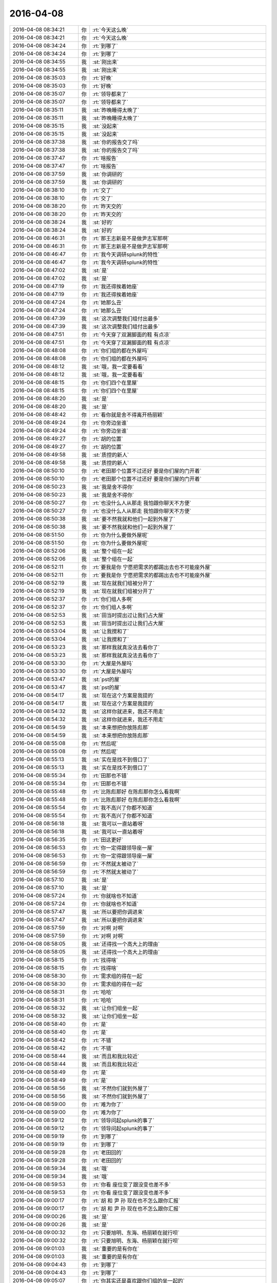 2016-04-08
-------------

.. list-table::
   :widths: 25, 1, 60

   * - 2016-04-08 08:34:21
     - 你
     - :rt:`今天这么晚`
   * - 2016-04-08 08:34:21
     - 你
     - :rt:`今天这么晚`
   * - 2016-04-08 08:34:24
     - 你
     - :rt:`到哪了`
   * - 2016-04-08 08:34:24
     - 你
     - :rt:`到哪了`
   * - 2016-04-08 08:34:55
     - 我
     - :st:`刚出来`
   * - 2016-04-08 08:34:55
     - 我
     - :st:`刚出来`
   * - 2016-04-08 08:35:03
     - 你
     - :rt:`好晚`
   * - 2016-04-08 08:35:03
     - 你
     - :rt:`好晚`
   * - 2016-04-08 08:35:07
     - 你
     - :rt:`领导都来了`
   * - 2016-04-08 08:35:07
     - 你
     - :rt:`领导都来了`
   * - 2016-04-08 08:35:11
     - 我
     - :st:`昨晚睡得太晚了`
   * - 2016-04-08 08:35:11
     - 我
     - :st:`昨晚睡得太晚了`
   * - 2016-04-08 08:35:15
     - 我
     - :st:`没起来`
   * - 2016-04-08 08:35:15
     - 我
     - :st:`没起来`
   * - 2016-04-08 08:37:38
     - 我
     - :st:`你的报告交了吗`
   * - 2016-04-08 08:37:38
     - 我
     - :st:`你的报告交了吗`
   * - 2016-04-08 08:37:47
     - 你
     - :rt:`啥报告`
   * - 2016-04-08 08:37:47
     - 你
     - :rt:`啥报告`
   * - 2016-04-08 08:37:59
     - 我
     - :st:`你调研的`
   * - 2016-04-08 08:37:59
     - 我
     - :st:`你调研的`
   * - 2016-04-08 08:38:10
     - 你
     - :rt:`交了`
   * - 2016-04-08 08:38:10
     - 你
     - :rt:`交了`
   * - 2016-04-08 08:38:20
     - 你
     - :rt:`昨天交的`
   * - 2016-04-08 08:38:20
     - 你
     - :rt:`昨天交的`
   * - 2016-04-08 08:38:24
     - 我
     - :st:`好的`
   * - 2016-04-08 08:38:24
     - 我
     - :st:`好的`
   * - 2016-04-08 08:46:31
     - 你
     - :rt:`那王志新是不是做尹志军那啊`
   * - 2016-04-08 08:46:31
     - 你
     - :rt:`那王志新是不是做尹志军那啊`
   * - 2016-04-08 08:46:47
     - 你
     - :rt:`我今天调研splunk的特性`
   * - 2016-04-08 08:46:47
     - 你
     - :rt:`我今天调研splunk的特性`
   * - 2016-04-08 08:47:02
     - 我
     - :st:`是`
   * - 2016-04-08 08:47:02
     - 我
     - :st:`是`
   * - 2016-04-08 08:47:19
     - 你
     - :rt:`我还得挨着她座`
   * - 2016-04-08 08:47:19
     - 你
     - :rt:`我还得挨着她座`
   * - 2016-04-08 08:47:24
     - 你
     - :rt:`她那么丑`
   * - 2016-04-08 08:47:24
     - 你
     - :rt:`她那么丑`
   * - 2016-04-08 08:47:39
     - 我
     - :st:`这次调整我们组付出最多`
   * - 2016-04-08 08:47:39
     - 我
     - :st:`这次调整我们组付出最多`
   * - 2016-04-08 08:47:51
     - 你
     - :rt:`今天穿了双漏脚面的鞋 有点凉`
   * - 2016-04-08 08:47:51
     - 你
     - :rt:`今天穿了双漏脚面的鞋 有点凉`
   * - 2016-04-08 08:48:08
     - 你
     - :rt:`你们组的都在外屋吗`
   * - 2016-04-08 08:48:08
     - 你
     - :rt:`你们组的都在外屋吗`
   * - 2016-04-08 08:48:12
     - 我
     - :st:`哦，我一定要看看`
   * - 2016-04-08 08:48:12
     - 我
     - :st:`哦，我一定要看看`
   * - 2016-04-08 08:48:15
     - 你
     - :rt:`你们四个在里屋`
   * - 2016-04-08 08:48:15
     - 你
     - :rt:`你们四个在里屋`
   * - 2016-04-08 08:48:20
     - 我
     - :st:`是`
   * - 2016-04-08 08:48:20
     - 我
     - :st:`是`
   * - 2016-04-08 08:48:42
     - 你
     - :rt:`看你就是舍不得离开杨丽颖`
   * - 2016-04-08 08:49:24
     - 你
     - :rt:`你旁边坐谁`
   * - 2016-04-08 08:49:24
     - 你
     - :rt:`你旁边坐谁`
   * - 2016-04-08 08:49:27
     - 你
     - :rt:`胡的位置`
   * - 2016-04-08 08:49:27
     - 你
     - :rt:`胡的位置`
   * - 2016-04-08 08:49:58
     - 我
     - :st:`质控的新人`
   * - 2016-04-08 08:49:58
     - 我
     - :st:`质控的新人`
   * - 2016-04-08 08:50:10
     - 你
     - :rt:`老田那个位置不过还好 要是你们屋的门开着`
   * - 2016-04-08 08:50:10
     - 你
     - :rt:`老田那个位置不过还好 要是你们屋的门开着`
   * - 2016-04-08 08:50:23
     - 我
     - :st:`我是舍不得你`
   * - 2016-04-08 08:50:23
     - 我
     - :st:`我是舍不得你`
   * - 2016-04-08 08:50:27
     - 你
     - :rt:`也没什么人从那走 我怕跟你聊天不方便`
   * - 2016-04-08 08:50:27
     - 你
     - :rt:`也没什么人从那走 我怕跟你聊天不方便`
   * - 2016-04-08 08:50:38
     - 我
     - :st:`要不然我就和他们一起到外屋了`
   * - 2016-04-08 08:50:38
     - 我
     - :st:`要不然我就和他们一起到外屋了`
   * - 2016-04-08 08:51:50
     - 你
     - :rt:`你为什么要做外屋呢`
   * - 2016-04-08 08:51:50
     - 你
     - :rt:`你为什么要做外屋呢`
   * - 2016-04-08 08:52:06
     - 我
     - :st:`整个组在一起`
   * - 2016-04-08 08:52:06
     - 我
     - :st:`整个组在一起`
   * - 2016-04-08 08:52:11
     - 你
     - :rt:`要我是你 宁愿把需求的都踢出去也不可能座外屋`
   * - 2016-04-08 08:52:11
     - 你
     - :rt:`要我是你 宁愿把需求的都踢出去也不可能座外屋`
   * - 2016-04-08 08:52:19
     - 我
     - :st:`现在就我们组被分开了`
   * - 2016-04-08 08:52:19
     - 我
     - :st:`现在就我们组被分开了`
   * - 2016-04-08 08:52:37
     - 你
     - :rt:`你们组人多啊`
   * - 2016-04-08 08:52:37
     - 你
     - :rt:`你们组人多啊`
   * - 2016-04-08 08:52:53
     - 我
     - :st:`田当时提出过让我们占大屋`
   * - 2016-04-08 08:52:53
     - 我
     - :st:`田当时提出过让我们占大屋`
   * - 2016-04-08 08:53:04
     - 我
     - :st:`让我搅和了`
   * - 2016-04-08 08:53:04
     - 我
     - :st:`让我搅和了`
   * - 2016-04-08 08:53:23
     - 我
     - :st:`那样我就真没法去看你了`
   * - 2016-04-08 08:53:23
     - 我
     - :st:`那样我就真没法去看你了`
   * - 2016-04-08 08:53:30
     - 你
     - :rt:`大屋是外屋吗`
   * - 2016-04-08 08:53:30
     - 你
     - :rt:`大屋是外屋吗`
   * - 2016-04-08 08:53:47
     - 我
     - :st:`pst的屋`
   * - 2016-04-08 08:53:47
     - 我
     - :st:`pst的屋`
   * - 2016-04-08 08:54:17
     - 我
     - :st:`现在这个方案是我提的`
   * - 2016-04-08 08:54:17
     - 我
     - :st:`现在这个方案是我提的`
   * - 2016-04-08 08:54:32
     - 我
     - :st:`这样你就进来，我还不用走`
   * - 2016-04-08 08:54:32
     - 我
     - :st:`这样你就进来，我还不用走`
   * - 2016-04-08 08:54:59
     - 我
     - :st:`本来想把你放陈彪那`
   * - 2016-04-08 08:54:59
     - 我
     - :st:`本来想把你放陈彪那`
   * - 2016-04-08 08:55:08
     - 你
     - :rt:`然后呢`
   * - 2016-04-08 08:55:08
     - 你
     - :rt:`然后呢`
   * - 2016-04-08 08:55:13
     - 我
     - :st:`实在是找不到借口了`
   * - 2016-04-08 08:55:13
     - 我
     - :st:`实在是找不到借口了`
   * - 2016-04-08 08:55:34
     - 你
     - :rt:`田那也不错`
   * - 2016-04-08 08:55:34
     - 你
     - :rt:`田那也不错`
   * - 2016-04-08 08:55:48
     - 你
     - :rt:`比陈彪那好 在陈彪那你怎么看我啊`
   * - 2016-04-08 08:55:48
     - 你
     - :rt:`比陈彪那好 在陈彪那你怎么看我啊`
   * - 2016-04-08 08:55:54
     - 你
     - :rt:`我不高兴了你都不知道`
   * - 2016-04-08 08:55:54
     - 你
     - :rt:`我不高兴了你都不知道`
   * - 2016-04-08 08:56:18
     - 我
     - :st:`我可以一直站着呀`
   * - 2016-04-08 08:56:18
     - 我
     - :st:`我可以一直站着呀`
   * - 2016-04-08 08:56:35
     - 你
     - :rt:`田这更好`
   * - 2016-04-08 08:56:53
     - 你
     - :rt:`你一定得跟领导座一屋`
   * - 2016-04-08 08:56:53
     - 你
     - :rt:`你一定得跟领导座一屋`
   * - 2016-04-08 08:56:59
     - 你
     - :rt:`不然就太被动了`
   * - 2016-04-08 08:56:59
     - 你
     - :rt:`不然就太被动了`
   * - 2016-04-08 08:57:10
     - 我
     - :st:`是`
   * - 2016-04-08 08:57:10
     - 我
     - :st:`是`
   * - 2016-04-08 08:57:24
     - 你
     - :rt:`你就啥也不知道`
   * - 2016-04-08 08:57:24
     - 你
     - :rt:`你就啥也不知道`
   * - 2016-04-08 08:57:47
     - 我
     - :st:`所以要把你调进来`
   * - 2016-04-08 08:57:47
     - 我
     - :st:`所以要把你调进来`
   * - 2016-04-08 08:57:59
     - 你
     - :rt:`对啊 对啊`
   * - 2016-04-08 08:57:59
     - 你
     - :rt:`对啊 对啊`
   * - 2016-04-08 08:58:05
     - 我
     - :st:`还得找一个高大上的理由`
   * - 2016-04-08 08:58:05
     - 我
     - :st:`还得找一个高大上的理由`
   * - 2016-04-08 08:58:15
     - 你
     - :rt:`找得啥`
   * - 2016-04-08 08:58:15
     - 你
     - :rt:`找得啥`
   * - 2016-04-08 08:58:30
     - 你
     - :rt:`需求组的得在一起`
   * - 2016-04-08 08:58:30
     - 你
     - :rt:`需求组的得在一起`
   * - 2016-04-08 08:58:31
     - 你
     - :rt:`哈哈`
   * - 2016-04-08 08:58:31
     - 你
     - :rt:`哈哈`
   * - 2016-04-08 08:58:32
     - 我
     - :st:`让你们组坐一起`
   * - 2016-04-08 08:58:32
     - 我
     - :st:`让你们组坐一起`
   * - 2016-04-08 08:58:40
     - 你
     - :rt:`是`
   * - 2016-04-08 08:58:40
     - 你
     - :rt:`是`
   * - 2016-04-08 08:58:42
     - 你
     - :rt:`不错`
   * - 2016-04-08 08:58:42
     - 你
     - :rt:`不错`
   * - 2016-04-08 08:58:44
     - 我
     - :st:`而且和我比较近`
   * - 2016-04-08 08:58:44
     - 我
     - :st:`而且和我比较近`
   * - 2016-04-08 08:58:49
     - 你
     - :rt:`是`
   * - 2016-04-08 08:58:49
     - 你
     - :rt:`是`
   * - 2016-04-08 08:58:56
     - 我
     - :st:`不然你们就到外屋了`
   * - 2016-04-08 08:58:56
     - 我
     - :st:`不然你们就到外屋了`
   * - 2016-04-08 08:59:00
     - 你
     - :rt:`难为你了`
   * - 2016-04-08 08:59:00
     - 你
     - :rt:`难为你了`
   * - 2016-04-08 08:59:12
     - 你
     - :rt:`领导问起splunk的事了`
   * - 2016-04-08 08:59:12
     - 你
     - :rt:`领导问起splunk的事了`
   * - 2016-04-08 08:59:19
     - 你
     - :rt:`到哪了`
   * - 2016-04-08 08:59:19
     - 你
     - :rt:`到哪了`
   * - 2016-04-08 08:59:28
     - 你
     - :rt:`老田回的`
   * - 2016-04-08 08:59:28
     - 你
     - :rt:`老田回的`
   * - 2016-04-08 08:59:34
     - 我
     - :st:`哦`
   * - 2016-04-08 08:59:34
     - 我
     - :st:`哦`
   * - 2016-04-08 08:59:53
     - 你
     - :rt:`你看 座位变了跟没变也差不多`
   * - 2016-04-08 08:59:53
     - 你
     - :rt:`你看 座位变了跟没变也差不多`
   * - 2016-04-08 09:00:17
     - 你
     - :rt:`胡 和 尹 孙 现在也不怎么跟你汇报`
   * - 2016-04-08 09:00:17
     - 你
     - :rt:`胡 和 尹 孙 现在也不怎么跟你汇报`
   * - 2016-04-08 09:00:26
     - 我
     - :st:`是`
   * - 2016-04-08 09:00:26
     - 我
     - :st:`是`
   * - 2016-04-08 09:00:32
     - 你
     - :rt:`只要旭明、东海、杨丽颖在就行呗`
   * - 2016-04-08 09:00:32
     - 你
     - :rt:`只要旭明、东海、杨丽颖在就行呗`
   * - 2016-04-08 09:01:03
     - 我
     - :st:`重要的是有你在`
   * - 2016-04-08 09:01:03
     - 我
     - :st:`重要的是有你在`
   * - 2016-04-08 09:04:43
     - 你
     - :rt:`到哪了`
   * - 2016-04-08 09:04:43
     - 你
     - :rt:`到哪了`
   * - 2016-04-08 09:05:07
     - 你
     - :rt:`你其实还是喜欢跟你们组的坐一起的`
   * - 2016-04-08 09:05:07
     - 你
     - :rt:`你其实还是喜欢跟你们组的坐一起的`
   * - 2016-04-08 09:05:26
     - 你
     - :rt:`没办法，现实就这样，就是有取舍`
   * - 2016-04-08 09:05:26
     - 你
     - :rt:`没办法，现实就这样，就是有取舍`
   * - 2016-04-08 09:05:56
     - 我
     - :st:`快了，下车了`
   * - 2016-04-08 09:05:56
     - 我
     - :st:`快了，下车了`
   * - 2016-04-08 09:06:09
     - 你
     - :rt:`以后就得往外屋多跑跑了`
   * - 2016-04-08 09:06:09
     - 你
     - :rt:`以后就得往外屋多跑跑了`
   * - 2016-04-08 09:06:21
     - 我
     - :st:`哈哈`
   * - 2016-04-08 09:06:21
     - 我
     - :st:`哈哈`
   * - 2016-04-08 09:06:54
     - 你
     - :rt:`那天我们打羽毛球去，东江在车上说这几天来的有点晚，我就顺着说了两句`
   * - 2016-04-08 09:06:54
     - 你
     - :rt:`那天我们打羽毛球去，东江在车上说这几天来的有点晚，我就顺着说了两句`
   * - 2016-04-08 09:07:24
     - 你
     - :rt:`说外屋的来的都太晚，每次我来的时候领导都到了，这屋的人还都没来`
   * - 2016-04-08 09:07:24
     - 你
     - :rt:`说外屋的来的都太晚，每次我来的时候领导都到了，这屋的人还都没来`
   * - 2016-04-08 09:08:00
     - 你
     - :rt:`我就说你以后早点来吧，不然显得不好`
   * - 2016-04-08 09:08:00
     - 你
     - :rt:`我就说你以后早点来吧，不然显得不好`
   * - 2016-04-08 09:08:05
     - 你
     - :rt:`他说是`
   * - 2016-04-08 09:08:05
     - 你
     - :rt:`他说是`
   * - 2016-04-08 09:09:40
     - 我
     - :st:`楼下了`
   * - 2016-04-08 09:09:40
     - 我
     - :st:`楼下了`
   * - 2016-04-08 09:14:31
     - 你
     - :rt:`赶紧准备开会吧`
   * - 2016-04-08 09:14:31
     - 你
     - :rt:`赶紧准备开会吧`
   * - 2016-04-08 09:14:45
     - 我
     - :st:`是`
   * - 2016-04-08 09:14:45
     - 我
     - :st:`是`
   * - 2016-04-08 09:15:05
     - 我
     - :st:`你这周加班吗`
   * - 2016-04-08 09:15:05
     - 我
     - :st:`你这周加班吗`
   * - 2016-04-08 09:15:15
     - 你
     - :rt:`应该不加`
   * - 2016-04-08 09:15:15
     - 你
     - :rt:`应该不加`
   * - 2016-04-08 09:15:27
     - 你
     - :rt:`已经答应我老公了`
   * - 2016-04-08 09:15:27
     - 你
     - :rt:`已经答应我老公了`
   * - 2016-04-08 09:15:29
     - 我
     - :st:`好`
   * - 2016-04-08 09:15:29
     - 我
     - :st:`好`
   * - 2016-04-08 09:15:32
     - 你
     - :rt:`加的话就是周六`
   * - 2016-04-08 09:15:32
     - 你
     - :rt:`加的话就是周六`
   * - 2016-04-08 09:15:36
     - 你
     - :rt:`你先准备吧`
   * - 2016-04-08 09:15:36
     - 你
     - :rt:`你先准备吧`
   * - 2016-04-08 09:15:59
     - 我
     - :st:`好`
   * - 2016-04-08 09:15:59
     - 我
     - :st:`好`
   * - 2016-04-08 09:38:29
     - 我
     - :st:`领导又开始数人了`
   * - 2016-04-08 09:38:29
     - 我
     - :st:`领导又开始数人了`
   * - 2016-04-08 09:38:46
     - 你
     - :rt:`我就觉得他今天会`
   * - 2016-04-08 09:38:46
     - 你
     - :rt:`我就觉得他今天会`
   * - 2016-04-08 09:38:52
     - 你
     - :rt:`他早上8：30就到了`
   * - 2016-04-08 09:38:52
     - 你
     - :rt:`他早上8：30就到了`
   * - 2016-04-08 10:12:02
     - 我
     - :st:`签合同去了`
   * - 2016-04-08 10:12:02
     - 我
     - :st:`签合同去了`
   * - 2016-04-08 10:12:11
     - 我
     - :st:`五年啦`
   * - 2016-04-08 10:12:11
     - 我
     - :st:`五年啦`
   * - 2016-04-08 10:12:13
     - 你
     - :rt:`啥合同`
   * - 2016-04-08 10:12:13
     - 你
     - :rt:`啥合同`
   * - 2016-04-08 10:12:14
     - 你
     - :rt:`哦`
   * - 2016-04-08 10:12:14
     - 你
     - :rt:`哦`
   * - 2016-04-08 10:12:20
     - 你
     - :rt:`好久`
   * - 2016-04-08 10:12:20
     - 你
     - :rt:`好久`
   * - 2016-04-08 10:12:29
     - 你
     - :rt:`有纪念品吗`
   * - 2016-04-08 10:12:29
     - 你
     - :rt:`有纪念品吗`
   * - 2016-04-08 10:12:35
     - 你
     - :rt:`十年是大金条啊`
   * - 2016-04-08 10:12:35
     - 你
     - :rt:`十年是大金条啊`
   * - 2016-04-08 10:12:49
     - 我
     - :st:`还行吧，第一份工作我是九年`
   * - 2016-04-08 10:12:49
     - 我
     - :st:`还行吧，第一份工作我是九年`
   * - 2016-04-08 10:12:50
     - 你
     - :rt:`你签10年的时候我就签5年了`
   * - 2016-04-08 10:12:50
     - 你
     - :rt:`你签10年的时候我就签5年了`
   * - 2016-04-08 10:13:03
     - 我
     - :st:`第二份五年`
   * - 2016-04-08 10:13:03
     - 我
     - :st:`第二份五年`
   * - 2016-04-08 10:13:17
     - 我
     - :st:`这是第三份`
   * - 2016-04-08 10:13:17
     - 我
     - :st:`这是第三份`
   * - 2016-04-08 10:13:21
     - 你
     - :rt:`哦`
   * - 2016-04-08 10:13:21
     - 你
     - :rt:`哦`
   * - 2016-04-08 10:13:24
     - 你
     - :rt:`好`
   * - 2016-04-08 10:13:24
     - 你
     - :rt:`好`
   * - 2016-04-08 10:13:51
     - 我
     - :st:`有点感慨`
   * - 2016-04-08 10:13:51
     - 我
     - :st:`有点感慨`
   * - 2016-04-08 10:14:13
     - 你
     - :rt:`how time flies`
   * - 2016-04-08 10:14:13
     - 你
     - :rt:`how time flies`
   * - 2016-04-08 10:33:41
     - 我
     - :st:`等我，有点忙`
   * - 2016-04-08 10:33:41
     - 我
     - :st:`等我，有点忙`
   * - 2016-04-08 10:55:29
     - 你
     - :rt:`刚才看到一句话`
   * - 2016-04-08 10:55:29
     - 你
     - :rt:`刚才看到一句话`
   * - 2016-04-08 10:55:41
     - 你
     - :rt:`好老板都是情商高，但内心真正简单透明的人`
   * - 2016-04-08 10:55:41
     - 你
     - :rt:`好老板都是情商高，但内心真正简单透明的人`
   * - 2016-04-08 10:55:42
     - 我
     - :st:`？`
   * - 2016-04-08 10:55:42
     - 我
     - :st:`？`
   * - 2016-04-08 10:55:52
     - 你
     - :rt:`我是不是适合当老板啦`
   * - 2016-04-08 10:55:52
     - 你
     - :rt:`我是不是适合当老板啦`
   * - 2016-04-08 10:55:53
     - 我
     - :st:`哈哈`
   * - 2016-04-08 10:55:53
     - 我
     - :st:`哈哈`
   * - 2016-04-08 10:55:54
     - 你
     - :rt:`哈哈`
   * - 2016-04-08 10:55:54
     - 你
     - :rt:`哈哈`
   * - 2016-04-08 10:55:57
     - 我
     - :st:`对呀`
   * - 2016-04-08 10:55:57
     - 我
     - :st:`对呀`
   * - 2016-04-08 10:56:10
     - 你
     - :rt:`骗人`
   * - 2016-04-08 10:56:10
     - 你
     - :rt:`骗人`
   * - 2016-04-08 10:56:18
     - 我
     - :st:`当老板娘也不错啦[偷笑]`
   * - 2016-04-08 10:56:18
     - 我
     - :st:`当老板娘也不错啦[偷笑]`
   * - 2016-04-08 10:56:27
     - 你
     - :rt:`我看行`
   * - 2016-04-08 10:56:27
     - 你
     - :rt:`我看行`
   * - 2016-04-08 11:02:22
     - 你
     - :rt:`把小白电话给我下吧`
   * - 2016-04-08 11:02:22
     - 你
     - :rt:`把小白电话给我下吧`
   * - 2016-04-08 11:03:41
     - 我
     - :st:`我找一下`
   * - 2016-04-08 11:03:41
     - 我
     - :st:`我找一下`
   * - 2016-04-08 11:04:34
     - 我
     - :st:`18502629422`
   * - 2016-04-08 11:04:34
     - 我
     - :st:`18502629422`
   * - 2016-04-08 11:05:35
     - 你
     - :rt:`多谢`
   * - 2016-04-08 11:05:35
     - 你
     - :rt:`多谢`
   * - 2016-04-08 11:32:18
     - 你
     - :rt:`今天你们组的都很闲`
   * - 2016-04-08 11:32:18
     - 你
     - :rt:`今天你们组的都很闲`
   * - 2016-04-08 11:32:30
     - 你
     - :rt:`是因为刚刚送测了么`
   * - 2016-04-08 11:32:30
     - 你
     - :rt:`是因为刚刚送测了么`
   * - 2016-04-08 11:35:36
     - 我
     - :st:`是`
   * - 2016-04-08 11:35:36
     - 我
     - :st:`是`
   * - 2016-04-08 11:35:46
     - 我
     - :st:`今天我要忙死`
   * - 2016-04-08 11:35:46
     - 我
     - :st:`今天我要忙死`
   * - 2016-04-08 11:35:54
     - 我
     - :st:`好几个事情`
   * - 2016-04-08 11:35:54
     - 我
     - :st:`好几个事情`
   * - 2016-04-08 11:36:08
     - 我
     - .. image:: /images/58787.jpg
          :width: 100px
   * - 2016-04-08 11:36:44
     - 我
     - :st:`还有PBC没弄`
   * - 2016-04-08 11:36:44
     - 我
     - :st:`还有PBC没弄`
   * - 2016-04-08 11:36:45
     - 你
     - :rt:`开始了`
   * - 2016-04-08 11:36:45
     - 你
     - :rt:`开始了`
   * - 2016-04-08 12:07:09
     - 我
     - :st:`烦死了`
   * - 2016-04-08 12:07:09
     - 我
     - :st:`烦死了`
   * - 2016-04-08 12:07:40
     - 我
     - :st:`让旭明回一个给武总的邮件`
   * - 2016-04-08 12:07:40
     - 我
     - :st:`让旭明回一个给武总的邮件`
   * - 2016-04-08 12:08:04
     - 我
     - :st:`结果又惹祸了`
   * - 2016-04-08 12:08:04
     - 我
     - :st:`结果又惹祸了`
   * - 2016-04-08 12:09:43
     - 你
     - [链接] `猫照镜子时发现被剃了毛之后，就一直这样了... <http://mp.weixin.qq.com/s?__biz=MjM5MDAzNDcwMA==&mid=404436057&idx=1&sn=fb89c02e9c5e70c92a67e069924baa6a&scene=1&srcid=0408wyOwvlUx7EtV1S9CZiAL#rd>`_
   * - 2016-04-08 12:10:14
     - 我
     - :st:`哈哈`
   * - 2016-04-08 12:10:14
     - 我
     - :st:`哈哈`
   * - 2016-04-08 12:10:25
     - 你
     - :rt:`开心了吧`
   * - 2016-04-08 12:10:25
     - 你
     - :rt:`开心了吧`
   * - 2016-04-08 12:10:41
     - 我
     - :st:`是`
   * - 2016-04-08 12:10:41
     - 我
     - :st:`是`
   * - 2016-04-08 12:11:23
     - 我
     - :st:`你怎么这么多猫`
   * - 2016-04-08 12:11:23
     - 我
     - :st:`你怎么这么多猫`
   * - 2016-04-08 12:12:28
     - 你
     - :rt:`因为有人喜欢啊`
   * - 2016-04-08 12:12:28
     - 你
     - :rt:`因为有人喜欢啊`
   * - 2016-04-08 12:12:44
     - 我
     - :st:`哈哈`
   * - 2016-04-08 12:12:44
     - 我
     - :st:`哈哈`
   * - 2016-04-08 12:18:04
     - 你
     - :rt:`跟领导吃饭去了吗`
   * - 2016-04-08 12:18:04
     - 你
     - :rt:`跟领导吃饭去了吗`
   * - 2016-04-08 12:18:28
     - 我
     - :st:`没有`
   * - 2016-04-08 12:18:28
     - 我
     - :st:`没有`
   * - 2016-04-08 12:18:42
     - 你
     - :rt:`恩`
   * - 2016-04-08 12:18:42
     - 你
     - :rt:`恩`
   * - 2016-04-08 12:19:16
     - 我
     - :st:`你吃完了？`
   * - 2016-04-08 12:19:16
     - 我
     - :st:`你吃完了？`
   * - 2016-04-08 12:23:24
     - 我
     - :st:`你单人那张照片不好，显胖`
   * - 2016-04-08 12:23:24
     - 我
     - :st:`你单人那张照片不好，显胖`
   * - 2016-04-08 12:32:43
     - 你
     - :rt:`没事，胖就胖吧，也不能总太美啊`
   * - 2016-04-08 12:32:43
     - 你
     - :rt:`没事，胖就胖吧，也不能总太美啊`
   * - 2016-04-08 12:32:54
     - 你
     - :rt:`是吧，哈哈`
   * - 2016-04-08 12:32:54
     - 你
     - :rt:`是吧，哈哈`
   * - 2016-04-08 12:33:04
     - 你
     - :rt:`丑点就丑点喽`
   * - 2016-04-08 12:33:04
     - 你
     - :rt:`丑点就丑点喽`
   * - 2016-04-08 12:33:08
     - 我
     - :st:`[呲牙]`
   * - 2016-04-08 12:33:08
     - 我
     - :st:`[呲牙]`
   * - 2016-04-08 12:33:20
     - 我
     - :st:`不丑`
   * - 2016-04-08 12:33:20
     - 我
     - :st:`不丑`
   * - 2016-04-08 12:34:14
     - 我
     - :st:`你睡觉吧`
   * - 2016-04-08 12:34:14
     - 我
     - :st:`你睡觉吧`
   * - 2016-04-08 12:36:26
     - 你
     - :rt:`一点不想睡`
   * - 2016-04-08 12:36:26
     - 你
     - :rt:`一点不想睡`
   * - 2016-04-08 12:36:31
     - 你
     - :rt:`有人说我胖了`
   * - 2016-04-08 12:36:31
     - 你
     - :rt:`有人说我胖了`
   * - 2016-04-08 12:36:39
     - 我
     - :st:`谁`
   * - 2016-04-08 12:36:39
     - 我
     - :st:`谁`
   * - 2016-04-08 12:36:40
     - 你
     - :rt:`不过我也攻击他了`
   * - 2016-04-08 12:36:40
     - 你
     - :rt:`不过我也攻击他了`
   * - 2016-04-08 12:36:49
     - 我
     - :st:`我去扁他`
   * - 2016-04-08 12:36:49
     - 我
     - :st:`我去扁他`
   * - 2016-04-08 12:36:54
     - 你
     - :rt:`好朋友，朋友圈留的言`
   * - 2016-04-08 12:36:54
     - 你
     - :rt:`好朋友，朋友圈留的言`
   * - 2016-04-08 12:36:57
     - 你
     - :rt:`你不认识`
   * - 2016-04-08 12:36:57
     - 你
     - :rt:`你不认识`
   * - 2016-04-08 12:37:04
     - 我
     - :st:`哦，好吧`
   * - 2016-04-08 14:12:29
     - 我
     - :st:`去讲PPT`
   * - 2016-04-08 14:12:29
     - 我
     - :st:`去讲PPT`
   * - 2016-04-08 14:13:17
     - 你
     - :rt:`改你了吗`
   * - 2016-04-08 14:13:17
     - 你
     - :rt:`改你了吗`
   * - 2016-04-08 14:13:25
     - 你
     - :rt:`我也想听`
   * - 2016-04-08 14:13:25
     - 你
     - :rt:`我也想听`
   * - 2016-04-08 14:13:55
     - 我
     - :st:`今天不行`
   * - 2016-04-08 14:13:55
     - 我
     - :st:`今天不行`
   * - 2016-04-08 14:14:06
     - 你
     - :rt:`我知道`
   * - 2016-04-08 14:14:06
     - 你
     - :rt:`我知道`
   * - 2016-04-08 14:14:12
     - 我
     - :st:`今天是试讲，张总在`
   * - 2016-04-08 14:14:12
     - 我
     - :st:`今天是试讲，张总在`
   * - 2016-04-08 14:14:28
     - 你
     - :rt:`哦 好吧`
   * - 2016-04-08 14:14:28
     - 你
     - :rt:`哦 好吧`
   * - 2016-04-08 14:14:32
     - 你
     - :rt:`我不去`
   * - 2016-04-08 14:14:32
     - 你
     - :rt:`我不去`
   * - 2016-04-08 14:14:35
     - 你
     - :rt:`多长时间`
   * - 2016-04-08 14:14:35
     - 你
     - :rt:`多长时间`
   * - 2016-04-08 14:14:52
     - 我
     - :st:`2个小时吧`
   * - 2016-04-08 14:14:52
     - 我
     - :st:`2个小时吧`
   * - 2016-04-08 14:15:06
     - 我
     - :st:`5个人，我是最后一个`
   * - 2016-04-08 14:15:06
     - 我
     - :st:`5个人，我是最后一个`
   * - 2016-04-08 14:15:18
     - 你
     - :rt:`我晕`
   * - 2016-04-08 14:15:18
     - 你
     - :rt:`我晕`
   * - 2016-04-08 14:15:53
     - 我
     - :st:`烦吧`
   * - 2016-04-08 14:15:53
     - 我
     - :st:`烦吧`
   * - 2016-04-08 14:16:10
     - 你
     - :rt:`还好 你听别人讲是吗`
   * - 2016-04-08 14:16:10
     - 你
     - :rt:`还好 你听别人讲是吗`
   * - 2016-04-08 14:16:14
     - 我
     - :st:`是`
   * - 2016-04-08 14:16:14
     - 我
     - :st:`是`
   * - 2016-04-08 14:16:22
     - 你
     - :rt:`听呗`
   * - 2016-04-08 14:16:22
     - 你
     - :rt:`听呗`
   * - 2016-04-08 14:16:30
     - 你
     - :rt:`我看这个splunk看的好累`
   * - 2016-04-08 14:16:30
     - 你
     - :rt:`我看这个splunk看的好累`
   * - 2016-04-08 14:16:37
     - 你
     - :rt:`没什么进展`
   * - 2016-04-08 14:16:37
     - 你
     - :rt:`没什么进展`
   * - 2016-04-08 14:16:38
     - 我
     - :st:`现在是黄军雷讲金字塔`
   * - 2016-04-08 14:16:38
     - 我
     - :st:`现在是黄军雷讲金字塔`
   * - 2016-04-08 14:16:41
     - 你
     - :rt:`嗯嗯`
   * - 2016-04-08 14:16:41
     - 你
     - :rt:`嗯嗯`
   * - 2016-04-08 14:16:48
     - 我
     - :st:`遇到什么问题`
   * - 2016-04-08 14:16:48
     - 我
     - :st:`遇到什么问题`
   * - 2016-04-08 14:16:54
     - 你
     - :rt:`你不参加别人的不行吗`
   * - 2016-04-08 14:16:54
     - 你
     - :rt:`你不参加别人的不行吗`
   * - 2016-04-08 14:17:12
     - 你
     - :rt:`这个文档写的不是很明确 而且都是英文的`
   * - 2016-04-08 14:17:12
     - 你
     - :rt:`这个文档写的不是很明确 而且都是英文的`
   * - 2016-04-08 14:17:26
     - 我
     - :st:`是`
   * - 2016-04-08 14:17:26
     - 我
     - :st:`是`
   * - 2016-04-08 14:17:49
     - 你
     - :rt:`没什么模块啥的 感觉就是这一句那一句`
   * - 2016-04-08 14:17:49
     - 你
     - :rt:`没什么模块啥的 感觉就是这一句那一句`
   * - 2016-04-08 14:18:20
     - 我
     - :st:`因为他是商业产品`
   * - 2016-04-08 14:18:20
     - 我
     - :st:`因为他是商业产品`
   * - 2016-04-08 14:18:51
     - 我
     - :st:`讲的尽可能笼统`
   * - 2016-04-08 14:18:51
     - 我
     - :st:`讲的尽可能笼统`
   * - 2016-04-08 14:19:07
     - 你
     - :rt:`可能吧`
   * - 2016-04-08 14:19:07
     - 你
     - :rt:`可能吧`
   * - 2016-04-08 14:19:25
     - 你
     - :rt:`而且他这个版本变化很大`
   * - 2016-04-08 14:19:25
     - 你
     - :rt:`而且他这个版本变化很大`
   * - 2016-04-08 14:19:37
     - 我
     - :st:`是`
   * - 2016-04-08 14:19:37
     - 我
     - :st:`是`
   * - 2016-04-08 14:19:41
     - 你
     - :rt:`文档都不是新的 操作都找不到`
   * - 2016-04-08 14:19:41
     - 你
     - :rt:`文档都不是新的 操作都找不到`
   * - 2016-04-08 14:19:58
     - 我
     - :st:`我给你转个邮件吧`
   * - 2016-04-08 14:19:58
     - 我
     - :st:`我给你转个邮件吧`
   * - 2016-04-08 14:20:07
     - 你
     - :rt:`算了 好看的话 王洪越也不会让我看`
   * - 2016-04-08 14:20:07
     - 你
     - :rt:`算了 好看的话 王洪越也不会让我看`
   * - 2016-04-08 14:20:10
     - 你
     - :rt:`慢慢看吧`
   * - 2016-04-08 14:20:10
     - 你
     - :rt:`慢慢看吧`
   * - 2016-04-08 14:20:17
     - 你
     - :rt:`你转给我了`
   * - 2016-04-08 14:20:17
     - 你
     - :rt:`你转给我了`
   * - 2016-04-08 14:20:27
     - 你
     - :rt:`splunk和ELK的`
   * - 2016-04-08 14:20:27
     - 你
     - :rt:`splunk和ELK的`
   * - 2016-04-08 14:20:29
     - 你
     - :rt:`是吗`
   * - 2016-04-08 14:20:29
     - 你
     - :rt:`是吗`
   * - 2016-04-08 14:20:46
     - 你
     - :rt:`什么时候搬工位啊`
   * - 2016-04-08 14:20:46
     - 你
     - :rt:`什么时候搬工位啊`
   * - 2016-04-08 14:20:55
     - 你
     - :rt:`赶着周末搬了得了`
   * - 2016-04-08 14:20:55
     - 你
     - :rt:`赶着周末搬了得了`
   * - 2016-04-08 14:21:40
     - 我
     - :st:`今天就搬`
   * - 2016-04-08 14:21:40
     - 我
     - :st:`今天就搬`
   * - 2016-04-08 14:21:49
     - 你
     - :rt:`哦`
   * - 2016-04-08 14:21:49
     - 你
     - :rt:`哦`
   * - 2016-04-08 14:21:54
     - 我
     - :st:`应该今天搬完`
   * - 2016-04-08 14:21:54
     - 我
     - :st:`应该今天搬完`
   * - 2016-04-08 14:22:09
     - 你
     - :rt:`我们今天打球 定的5:00的场地`
   * - 2016-04-08 14:22:09
     - 你
     - :rt:`我们今天打球 定的5:00的场地`
   * - 2016-04-08 14:22:14
     - 你
     - :rt:`晚的没有了`
   * - 2016-04-08 14:22:14
     - 你
     - :rt:`晚的没有了`
   * - 2016-04-08 14:22:37
     - 我
     - :st:`哦`
   * - 2016-04-08 14:22:37
     - 我
     - :st:`哦`
   * - 2016-04-08 14:22:52
     - 我
     - :st:`要看测试组搬的情况`
   * - 2016-04-08 14:22:52
     - 我
     - :st:`要看测试组搬的情况`
   * - 2016-04-08 14:23:00
     - 你
     - :rt:`恩 等着吧`
   * - 2016-04-08 14:23:00
     - 你
     - :rt:`恩 等着吧`
   * - 2016-04-08 14:23:47
     - 我
     - :st:`你看看邮件`
   * - 2016-04-08 14:23:47
     - 我
     - :st:`你看看邮件`
   * - 2016-04-08 14:24:01
     - 你
     - :rt:`好`
   * - 2016-04-08 14:24:01
     - 你
     - :rt:`好`
   * - 2016-04-08 14:24:04
     - 你
     - :rt:`还没收到`
   * - 2016-04-08 14:24:04
     - 你
     - :rt:`还没收到`
   * - 2016-04-08 14:24:46
     - 我
     - :st:`是领导给赵总的邮件`
   * - 2016-04-08 14:24:46
     - 我
     - :st:`是领导给赵总的邮件`
   * - 2016-04-08 14:26:16
     - 你
     - :rt:`不错`
   * - 2016-04-08 14:26:16
     - 你
     - :rt:`不错`
   * - 2016-04-08 14:26:29
     - 你
     - :rt:`这样的话可能用ELK啦`
   * - 2016-04-08 14:26:29
     - 你
     - :rt:`这样的话可能用ELK啦`
   * - 2016-04-08 14:26:59
     - 我
     - :st:`是，你可以都看看，对比一下`
   * - 2016-04-08 14:26:59
     - 我
     - :st:`是，你可以都看看，对比一下`
   * - 2016-04-08 14:27:07
     - 你
     - :rt:`恩`
   * - 2016-04-08 14:27:07
     - 你
     - :rt:`恩`
   * - 2016-04-08 14:27:33
     - 你
     - :rt:`其实现在也不是很了解splunk`
   * - 2016-04-08 14:27:33
     - 你
     - :rt:`其实现在也不是很了解splunk`
   * - 2016-04-08 14:27:45
     - 你
     - :rt:`还不是特别会用`
   * - 2016-04-08 14:27:45
     - 你
     - :rt:`还不是特别会用`
   * - 2016-04-08 14:28:02
     - 我
     - :st:`慢慢学吧`
   * - 2016-04-08 14:28:02
     - 我
     - :st:`慢慢学吧`
   * - 2016-04-08 14:28:23
     - 你
     - :rt:`网上说splunk死贵死贵的`
   * - 2016-04-08 14:28:23
     - 你
     - :rt:`网上说splunk死贵死贵的`
   * - 2016-04-08 14:28:37
     - 我
     - :st:`对`
   * - 2016-04-08 14:28:37
     - 我
     - :st:`对`
   * - 2016-04-08 14:28:52
     - 你
     - :rt:`具体应对咱们的使用场景比ELK是不是好使 还不知道`
   * - 2016-04-08 14:28:52
     - 你
     - :rt:`具体应对咱们的使用场景比ELK是不是好使 还不知道`
   * - 2016-04-08 14:28:55
     - 我
     - :st:`所以ELK才有价值`
   * - 2016-04-08 14:28:55
     - 我
     - :st:`所以ELK才有价值`
   * - 2016-04-08 14:29:02
     - 你
     - :rt:`对 我觉得也是`
   * - 2016-04-08 14:29:02
     - 你
     - :rt:`对 我觉得也是`
   * - 2016-04-08 14:30:03
     - 你
     - :rt:`咱们本来就是查错的 没有必要生报表啥的吧 出点统计信息 稍微显示的直观点估计就够使了`
   * - 2016-04-08 14:30:03
     - 你
     - :rt:`咱们本来就是查错的 没有必要生报表啥的吧 出点统计信息 稍微显示的直观点估计就够使了`
   * - 2016-04-08 14:30:05
     - 你
     - :rt:`你说呢`
   * - 2016-04-08 14:30:05
     - 你
     - :rt:`你说呢`
   * - 2016-04-08 14:30:20
     - 我
     - :st:`不是`
   * - 2016-04-08 14:30:20
     - 我
     - :st:`不是`
   * - 2016-04-08 14:30:37
     - 我
     - :st:`这个其实是想让技术支持用`
   * - 2016-04-08 14:30:37
     - 我
     - :st:`这个其实是想让技术支持用`
   * - 2016-04-08 14:30:50
     - 我
     - :st:`他们肯定会需要这些功能`
   * - 2016-04-08 14:30:50
     - 我
     - :st:`他们肯定会需要这些功能`
   * - 2016-04-08 14:31:32
     - 我
     - :st:`从定位上来说我认为splunk更适合`
   * - 2016-04-08 14:31:32
     - 我
     - :st:`从定位上来说我认为splunk更适合`
   * - 2016-04-08 14:31:45
     - 你
     - :rt:`我理解的是 splunk就是检索工作 能把各种各样的海量的日志信息检索出想要的`
   * - 2016-04-08 14:31:45
     - 你
     - :rt:`我理解的是 splunk就是检索工作 能把各种各样的海量的日志信息检索出想要的`
   * - 2016-04-08 14:31:57
     - 你
     - :rt:`检索工具`
   * - 2016-04-08 14:31:57
     - 你
     - :rt:`检索工具`
   * - 2016-04-08 14:32:26
     - 我
     - :st:`是`
   * - 2016-04-08 14:32:26
     - 我
     - :st:`是`
   * - 2016-04-08 14:32:29
     - 你
     - :rt:`日志信息量很大 但是需要的都散落在里边了`
   * - 2016-04-08 14:32:29
     - 你
     - :rt:`日志信息量很大 但是需要的都散落在里边了`
   * - 2016-04-08 14:32:41
     - 你
     - :rt:`他最主要的功能还是检索`
   * - 2016-04-08 14:32:41
     - 你
     - :rt:`他最主要的功能还是检索`
   * - 2016-04-08 14:32:49
     - 我
     - :st:`是`
   * - 2016-04-08 14:32:49
     - 我
     - :st:`是`
   * - 2016-04-08 14:33:15
     - 你
     - :rt:`你比如加载工具出毛病了 得看错误日志 用他检索比跳来跳去的肉眼看要省事点`
   * - 2016-04-08 14:33:15
     - 你
     - :rt:`你比如加载工具出毛病了 得看错误日志 用他检索比跳来跳去的肉眼看要省事点`
   * - 2016-04-08 14:33:26
     - 我
     - :st:`是`
   * - 2016-04-08 14:33:26
     - 我
     - :st:`是`
   * - 2016-04-08 14:33:42
     - 你
     - :rt:`但是还得需要点基本的检索知识 就是得会用`
   * - 2016-04-08 14:33:42
     - 你
     - :rt:`但是还得需要点基本的检索知识 就是得会用`
   * - 2016-04-08 14:34:05
     - 你
     - :rt:`我看splunk的检索 不是跟百度似的 还得编语句啥的`
   * - 2016-04-08 14:34:05
     - 你
     - :rt:`我看splunk的检索 不是跟百度似的 还得编语句啥的`
   * - 2016-04-08 14:34:38
     - 你
     - :rt:`光检索语法手册还有什么图表使用手册就100多页`
   * - 2016-04-08 14:34:38
     - 你
     - :rt:`光检索语法手册还有什么图表使用手册就100多页`
   * - 2016-04-08 14:34:44
     - 我
     - :st:`哈哈`
   * - 2016-04-08 14:34:44
     - 我
     - :st:`哈哈`
   * - 2016-04-08 14:35:02
     - 你
     - :rt:`各种小标记 我看着烦的不行`
   * - 2016-04-08 14:35:02
     - 你
     - :rt:`各种小标记 我看着烦的不行`
   * - 2016-04-08 14:35:04
     - 我
     - :st:`其实他不是给咱们这样企业用的`
   * - 2016-04-08 14:35:04
     - 我
     - :st:`其实他不是给咱们这样企业用的`
   * - 2016-04-08 14:35:20
     - 你
     - :rt:`这个可以做大数据分析的`
   * - 2016-04-08 14:35:20
     - 你
     - :rt:`这个可以做大数据分析的`
   * - 2016-04-08 14:35:42
     - 我
     - :st:`他是给互联网企业那样的公司用的`
   * - 2016-04-08 14:35:42
     - 我
     - :st:`他是给互联网企业那样的公司用的`
   * - 2016-04-08 14:35:50
     - 你
     - :rt:`日志里本来就藏着很多有用的数据 就看技术支持的人想要啥了`
   * - 2016-04-08 14:35:50
     - 你
     - :rt:`日志里本来就藏着很多有用的数据 就看技术支持的人想要啥了`
   * - 2016-04-08 14:35:53
     - 我
     - :st:`就是自己有服务器`
   * - 2016-04-08 14:35:53
     - 我
     - :st:`就是自己有服务器`
   * - 2016-04-08 14:35:59
     - 你
     - :rt:`对啊 你说咱们技术支持用他`
   * - 2016-04-08 14:35:59
     - 你
     - :rt:`对啊 你说咱们技术支持用他`
   * - 2016-04-08 14:36:02
     - 我
     - :st:`需要自己管理的`
   * - 2016-04-08 14:36:02
     - 我
     - :st:`需要自己管理的`
   * - 2016-04-08 14:36:07
     - 你
     - :rt:`主要用啥啊`
   * - 2016-04-08 14:36:07
     - 你
     - :rt:`主要用啥啊`
   * - 2016-04-08 14:36:15
     - 你
     - :rt:`不就是看看错误啥的嘛`
   * - 2016-04-08 14:36:15
     - 你
     - :rt:`不就是看看错误啥的嘛`
   * - 2016-04-08 14:36:21
     - 你
     - :rt:`搞不懂`
   * - 2016-04-08 14:36:21
     - 你
     - :rt:`搞不懂`
   * - 2016-04-08 14:36:22
     - 我
     - :st:`我现在也不是很清楚`
   * - 2016-04-08 14:36:22
     - 我
     - :st:`我现在也不是很清楚`
   * - 2016-04-08 14:36:37
     - 你
     - :rt:`技术支持技术都差太远了`
   * - 2016-04-08 14:36:37
     - 你
     - :rt:`技术支持技术都差太远了`
   * - 2016-04-08 14:36:42
     - 我
     - :st:`是`
   * - 2016-04-08 14:36:42
     - 我
     - :st:`是`
   * - 2016-04-08 14:36:45
     - 你
     - :rt:`难得他们才不会呢`
   * - 2016-04-08 14:36:45
     - 你
     - :rt:`难得他们才不会呢`
   * - 2016-04-08 14:36:52
     - 你
     - :rt:`整不出来找你们啊`
   * - 2016-04-08 14:36:52
     - 你
     - :rt:`整不出来找你们啊`
   * - 2016-04-08 14:37:04
     - 我
     - :st:`没错`
   * - 2016-04-08 14:37:04
     - 我
     - :st:`没错`
   * - 2016-04-08 14:37:25
     - 你
     - :rt:`不过领导既然让他们用这个 就会给点压力 让他们学会用的`
   * - 2016-04-08 14:37:25
     - 你
     - :rt:`不过领导既然让他们用这个 就会给点压力 让他们学会用的`
   * - 2016-04-08 14:37:28
     - 你
     - :rt:`你怎么回来了`
   * - 2016-04-08 14:37:28
     - 你
     - :rt:`你怎么回来了`
   * - 2016-04-08 14:37:50
     - 我
     - :st:`拿个本，喝口水`
   * - 2016-04-08 14:38:21
     - 你
     - :rt:`我想问你个比较傻的问题`
   * - 2016-04-08 14:38:21
     - 你
     - :rt:`我想问你个比较傻的问题`
   * - 2016-04-08 14:38:33
     - 你
     - :rt:`你说分布式系统的本质是啥啊`
   * - 2016-04-08 14:38:33
     - 你
     - :rt:`你说分布式系统的本质是啥啊`
   * - 2016-04-08 14:39:18
     - 我
     - :st:`稍等`
   * - 2016-04-08 14:39:18
     - 我
     - :st:`稍等`
   * - 2016-04-08 14:41:36
     - 我
     - :st:`本质其实就是分布`
   * - 2016-04-08 14:41:36
     - 我
     - :st:`本质其实就是分布`
   * - 2016-04-08 14:42:06
     - 我
     - :st:`由于分布引出来很多问题`
   * - 2016-04-08 14:42:06
     - 我
     - :st:`由于分布引出来很多问题`
   * - 2016-04-08 14:42:26
     - 你
     - :rt:`是`
   * - 2016-04-08 14:42:26
     - 你
     - :rt:`是`
   * - 2016-04-08 14:42:56
     - 你
     - :rt:`今天leader们有会吗`
   * - 2016-04-08 14:42:56
     - 你
     - :rt:`今天leader们有会吗`
   * - 2016-04-08 14:42:58
     - 你
     - :rt:`都不在`
   * - 2016-04-08 14:42:58
     - 你
     - :rt:`都不在`
   * - 2016-04-08 14:44:09
     - 我
     - :st:`没有`
   * - 2016-04-08 14:44:09
     - 我
     - :st:`没有`
   * - 2016-04-08 14:44:24
     - 我
     - :st:`应该是去谈PBC了`
   * - 2016-04-08 14:44:24
     - 我
     - :st:`应该是去谈PBC了`
   * - 2016-04-08 14:56:50
     - 我
     - :st:`无聊`
   * - 2016-04-08 14:56:50
     - 我
     - :st:`无聊`
   * - 2016-04-08 14:57:07
     - 我
     - :st:`刚才是礼仪，现在讲沟通`
   * - 2016-04-08 14:57:07
     - 我
     - :st:`刚才是礼仪，现在讲沟通`
   * - 2016-04-08 14:57:08
     - 你
     - :rt:`哈哈 我看书呢 系统思维`
   * - 2016-04-08 14:57:08
     - 你
     - :rt:`哈哈 我看书呢 系统思维`
   * - 2016-04-08 14:57:12
     - 你
     - :rt:`哈哈`
   * - 2016-04-08 14:57:12
     - 你
     - :rt:`哈哈`
   * - 2016-04-08 14:57:20
     - 你
     - :rt:`那你听着得多无聊啊`
   * - 2016-04-08 14:57:20
     - 你
     - :rt:`那你听着得多无聊啊`
   * - 2016-04-08 14:58:49
     - 我
     - :st:`是`
   * - 2016-04-08 14:58:49
     - 我
     - :st:`是`
   * - 2016-04-08 14:58:56
     - 我
     - :st:`无聊死了`
   * - 2016-04-08 14:58:56
     - 我
     - :st:`无聊死了`
   * - 2016-04-08 14:59:33
     - 你
     - :rt:`哈哈`
   * - 2016-04-08 14:59:33
     - 你
     - :rt:`哈哈`
   * - 2016-04-08 14:59:49
     - 你
     - :rt:`你不需要面谈吗`
   * - 2016-04-08 14:59:49
     - 你
     - :rt:`你不需要面谈吗`
   * - 2016-04-08 15:00:21
     - 我
     - :st:`和谁面谈？`
   * - 2016-04-08 15:00:21
     - 我
     - :st:`和谁面谈？`
   * - 2016-04-08 15:14:45
     - 我
     - ELK在广告系统监控中的应用 及 Elasticsearch简介 - Youmi Tech Blog. http://tech.youmi.net/2016/02/137134732.html?hmsr=toutiao.io&utm_medium=toutiao.io&utm_source=toutiao.io
   * - 2016-04-08 15:14:45
     - 我
     - ELK在广告系统监控中的应用 及 Elasticsearch简介 - Youmi Tech Blog. http://tech.youmi.net/2016/02/137134732.html?hmsr=toutiao.io&utm_medium=toutiao.io&utm_source=toutiao.io
   * - 2016-04-08 15:27:28
     - 你
     - :rt:`清明节后我四姑家妹妹的丈夫查出脑瘤来了`
   * - 2016-04-08 15:27:28
     - 你
     - :rt:`清明节后我四姑家妹妹的丈夫查出脑瘤来了`
   * - 2016-04-08 15:27:53
     - 我
     - :st:`啊`
   * - 2016-04-08 15:27:53
     - 我
     - :st:`啊`
   * - 2016-04-08 15:28:03
     - 我
     - :st:`什么情况`
   * - 2016-04-08 15:28:03
     - 我
     - :st:`什么情况`
   * - 2016-04-08 15:29:05
     - 你
     - :rt:`那个妹夫特别高大 但身体不好 经常过敏啥的 后来老是头疼 后来视力都不好了 再后来舌头老麻 去医院检查 确诊了`
   * - 2016-04-08 15:29:05
     - 你
     - :rt:`那个妹夫特别高大 但身体不好 经常过敏啥的 后来老是头疼 后来视力都不好了 再后来舌头老麻 去医院检查 确诊了`
   * - 2016-04-08 15:29:39
     - 你
     - :rt:`我刚才查了查 头疼和视力不好是比较常见的症状`
   * - 2016-04-08 15:29:39
     - 你
     - :rt:`我刚才查了查 头疼和视力不好是比较常见的症状`
   * - 2016-04-08 15:29:45
     - 我
     - :st:`是`
   * - 2016-04-08 15:29:45
     - 我
     - :st:`是`
   * - 2016-04-08 15:29:56
     - 我
     - :st:`需要手术吧`
   * - 2016-04-08 15:29:56
     - 我
     - :st:`需要手术吧`
   * - 2016-04-08 15:30:23
     - 你
     - :rt:`恩 肯定的 好像是今天做`
   * - 2016-04-08 15:30:23
     - 你
     - :rt:`恩 肯定的 好像是今天做`
   * - 2016-04-08 15:30:37
     - 我
     - :st:`哦`
   * - 2016-04-08 15:30:37
     - 我
     - :st:`哦`
   * - 2016-04-08 15:30:54
     - 我
     - :st:`问题不大吧`
   * - 2016-04-08 15:30:54
     - 我
     - :st:`问题不大吧`
   * - 2016-04-08 15:31:14
     - 你
     - :rt:`不知道`
   * - 2016-04-08 15:31:14
     - 你
     - :rt:`不知道`
   * - 2016-04-08 15:31:26
     - 你
     - :rt:`我都不敢给我四姑打电话`
   * - 2016-04-08 15:31:26
     - 你
     - :rt:`我都不敢给我四姑打电话`
   * - 2016-04-08 15:31:42
     - 我
     - :st:`最好别打，等着吧`
   * - 2016-04-08 15:31:42
     - 我
     - :st:`最好别打，等着吧`
   * - 2016-04-08 15:33:55
     - 我
     - :st:`今天下午估计费了`
   * - 2016-04-08 15:33:55
     - 我
     - :st:`今天下午估计费了`
   * - 2016-04-08 15:34:20
     - 我
     - :st:`还有两个呢`
   * - 2016-04-08 15:34:20
     - 我
     - :st:`还有两个呢`
   * - 2016-04-08 15:36:58
     - 你
     - :rt:`那估计是`
   * - 2016-04-08 15:36:58
     - 你
     - :rt:`那估计是`
   * - 2016-04-08 15:37:15
     - 你
     - :rt:`刚才给我老姑打了 说还没告诉我四姑呢`
   * - 2016-04-08 15:37:15
     - 你
     - :rt:`刚才给我老姑打了 说还没告诉我四姑呢`
   * - 2016-04-08 15:37:21
     - 我
     - :st:`哦`
   * - 2016-04-08 15:37:21
     - 我
     - :st:`哦`
   * - 2016-04-08 15:38:13
     - 你
     - :rt:`废了就废了吧`
   * - 2016-04-08 15:38:13
     - 你
     - :rt:`废了就废了吧`
   * - 2016-04-08 15:38:18
     - 你
     - :rt:`正好休息`
   * - 2016-04-08 15:38:18
     - 你
     - :rt:`正好休息`
   * - 2016-04-08 15:39:00
     - 我
     - :st:`我是说你五点就要走了`
   * - 2016-04-08 15:39:00
     - 我
     - :st:`我是说你五点就要走了`
   * - 2016-04-08 15:39:42
     - 你
     - :rt:`你错了 我四点半就走`
   * - 2016-04-08 15:39:42
     - 你
     - :rt:`你错了 我四点半就走`
   * - 2016-04-08 15:39:52
     - 我
     - :st:`[大哭]`
   * - 2016-04-08 15:39:52
     - 我
     - :st:`[大哭]`
   * - 2016-04-08 15:40:14
     - 我
     - :st:`你明天来吗？`
   * - 2016-04-08 15:40:14
     - 我
     - :st:`你明天来吗？`
   * - 2016-04-08 15:40:26
     - 你
     - :rt:`估计不来`
   * - 2016-04-08 15:40:26
     - 你
     - :rt:`估计不来`
   * - 2016-04-08 15:40:52
     - 我
     - :st:`好的，我也不来了`
   * - 2016-04-08 15:40:52
     - 我
     - :st:`好的，我也不来了`
   * - 2016-04-08 15:40:59
     - 你
     - :rt:`哈哈`
   * - 2016-04-08 15:40:59
     - 你
     - :rt:`哈哈`
   * - 2016-04-08 15:41:07
     - 你
     - :rt:`还没有统计加班的啊`
   * - 2016-04-08 15:41:07
     - 你
     - :rt:`还没有统计加班的啊`
   * - 2016-04-08 15:41:30
     - 我
     - :st:`是，估计5点以后`
   * - 2016-04-08 15:41:30
     - 我
     - :st:`是，估计5点以后`
   * - 2016-04-08 15:42:24
     - 你
     - :rt:`是`
   * - 2016-04-08 15:42:24
     - 你
     - :rt:`是`
   * - 2016-04-08 15:44:09
     - 我
     - :st:`烦死了，今天没心情，估计讲不好`
   * - 2016-04-08 15:44:09
     - 我
     - :st:`烦死了，今天没心情，估计讲不好`
   * - 2016-04-08 15:44:20
     - 你
     - :rt:`烦什么啊`
   * - 2016-04-08 15:44:20
     - 你
     - :rt:`烦什么啊`
   * - 2016-04-08 15:44:25
     - 你
     - :rt:`别烦了`
   * - 2016-04-08 15:44:25
     - 你
     - :rt:`别烦了`
   * - 2016-04-08 15:44:41
     - 我
     - :st:`洪越讲呢`
   * - 2016-04-08 15:44:41
     - 我
     - :st:`洪越讲呢`
   * - 2016-04-08 15:44:55
     - 你
     - :rt:`我晕 怎么还有他呢`
   * - 2016-04-08 15:44:55
     - 你
     - :rt:`我晕 怎么还有他呢`
   * - 2016-04-08 15:44:58
     - 你
     - :rt:`哪都有他`
   * - 2016-04-08 15:44:58
     - 你
     - :rt:`哪都有他`
   * - 2016-04-08 15:45:16
     - 我
     - :st:`你没看我发给你的吗`
   * - 2016-04-08 15:45:16
     - 我
     - :st:`你没看我发给你的吗`
   * - 2016-04-08 15:45:27
     - 你
     - :rt:`看呢`
   * - 2016-04-08 15:45:27
     - 你
     - :rt:`看呢`
   * - 2016-04-08 15:45:30
     - 你
     - :rt:`ELK的`
   * - 2016-04-08 15:45:30
     - 你
     - :rt:`ELK的`
   * - 2016-04-08 15:46:13
     - 你
     - :rt:`Kibana名字真好听`
   * - 2016-04-08 15:46:13
     - 你
     - :rt:`Kibana名字真好听`
   * - 2016-04-08 15:46:22
     - 我
     - :st:`不是，我是说发给的图片`
   * - 2016-04-08 15:46:22
     - 我
     - :st:`不是，我是说发给的图片`
   * - 2016-04-08 15:46:35
     - 我
     - :st:`上午的`
   * - 2016-04-08 15:46:35
     - 我
     - :st:`上午的`
   * - 2016-04-08 15:46:41
     - 我
     - :st:`里面有`
   * - 2016-04-08 15:46:41
     - 我
     - :st:`里面有`
   * - 2016-04-08 15:46:42
     - 你
     - :rt:`看了 没看见他啊`
   * - 2016-04-08 15:46:42
     - 你
     - :rt:`看了 没看见他啊`
   * - 2016-04-08 16:15:42
     - 我
     - :st:`我讲完了`
   * - 2016-04-08 16:15:42
     - 我
     - :st:`我讲完了`
   * - 2016-04-08 16:15:51
     - 你
     - :rt:`恭喜`
   * - 2016-04-08 16:15:51
     - 你
     - :rt:`恭喜`
   * - 2016-04-08 16:17:55
     - 我
     - :st:`烦死了`
   * - 2016-04-08 16:17:55
     - 我
     - :st:`烦死了`
   * - 2016-04-08 16:18:11
     - 你
     - :rt:`好了好了`
   * - 2016-04-08 16:18:11
     - 你
     - :rt:`好了好了`
   * - 2016-04-08 16:18:14
     - 你
     - :rt:`别烦了`
   * - 2016-04-08 16:18:14
     - 你
     - :rt:`别烦了`
   * - 2016-04-08 16:18:20
     - 你
     - :rt:`想想开心的事`
   * - 2016-04-08 16:18:20
     - 你
     - :rt:`想想开心的事`
   * - 2016-04-08 16:18:34
     - 你
     - :rt:`想想那个被剃毛的大猫`
   * - 2016-04-08 16:18:34
     - 你
     - :rt:`想想那个被剃毛的大猫`
   * - 2016-04-08 16:18:39
     - 你
     - :rt:`你有他烦吗`
   * - 2016-04-08 16:18:39
     - 你
     - :rt:`你有他烦吗`
   * - 2016-04-08 16:19:05
     - 我
     - :st:`每个张总都要讲评`
   * - 2016-04-08 16:19:05
     - 我
     - :st:`每个张总都要讲评`
   * - 2016-04-08 16:19:41
     - 你
     - :rt:`那是挺烦的`
   * - 2016-04-08 16:19:41
     - 你
     - :rt:`那是挺烦的`
   * - 2016-04-08 16:20:45
     - 我
     - :st:`现在讲颜色对比`
   * - 2016-04-08 16:20:45
     - 我
     - :st:`现在讲颜色对比`
   * - 2016-04-08 16:20:55
     - 你
     - :rt:`我晕`
   * - 2016-04-08 16:20:55
     - 你
     - :rt:`我晕`
   * - 2016-04-08 16:21:49
     - 我
     - :st:`我快疯了`
   * - 2016-04-08 16:21:49
     - 我
     - :st:`我快疯了`
   * - 2016-04-08 16:21:58
     - 你
     - :rt:`忍住`
   * - 2016-04-08 16:21:58
     - 你
     - :rt:`忍住`
   * - 2016-04-08 16:22:04
     - 你
     - :rt:`想点别的`
   * - 2016-04-08 16:22:04
     - 你
     - :rt:`想点别的`
   * - 2016-04-08 16:22:27
     - 你
     - :rt:`你们PBC截至到什么时候`
   * - 2016-04-08 16:22:27
     - 你
     - :rt:`你们PBC截至到什么时候`
   * - 2016-04-08 16:22:32
     - 你
     - :rt:`王洪越为啥不找我`
   * - 2016-04-08 16:22:32
     - 你
     - :rt:`王洪越为啥不找我`
   * - 2016-04-08 16:22:39
     - 我
     - :st:`下周`
   * - 2016-04-08 16:22:39
     - 我
     - :st:`下周`
   * - 2016-04-08 16:22:52
     - 你
     - :rt:`他回来了已经`
   * - 2016-04-08 16:22:52
     - 你
     - :rt:`他回来了已经`
   * - 2016-04-08 16:22:55
     - 我
     - :st:`是`
   * - 2016-04-08 16:22:55
     - 我
     - :st:`是`
   * - 2016-04-08 16:23:01
     - 你
     - :rt:`不会就剩你和张总了吧`
   * - 2016-04-08 16:23:01
     - 你
     - :rt:`不会就剩你和张总了吧`
   * - 2016-04-08 16:23:19
     - 我
     - :st:`一堆人呢`
   * - 2016-04-08 16:23:19
     - 我
     - :st:`一堆人呢`
   * - 2016-04-08 16:23:52
     - 你
     - :rt:`说你呢？？？？？？`
   * - 2016-04-08 16:23:52
     - 你
     - :rt:`说你呢？？？？？？`
   * - 2016-04-08 16:24:08
     - 我
     - :st:`是`
   * - 2016-04-08 16:24:08
     - 我
     - :st:`是`
   * - 2016-04-08 16:24:20
     - 你
     - :rt:`你就给他个耳朵`
   * - 2016-04-08 16:24:20
     - 你
     - :rt:`你就给他个耳朵`
   * - 2016-04-08 16:24:57
     - 你
     - :rt:`你挣工资也不是挣写PPT的`
   * - 2016-04-08 16:24:57
     - 你
     - :rt:`你挣工资也不是挣写PPT的`
   * - 2016-04-08 16:25:00
     - 你
     - :rt:`管他呢`
   * - 2016-04-08 16:25:00
     - 你
     - :rt:`管他呢`
   * - 2016-04-08 16:25:22
     - 我
     - :st:`回来了`
   * - 2016-04-08 16:25:22
     - 我
     - :st:`回来了`
   * - 2016-04-08 16:25:45
     - 我
     - :st:`今天我看见田和洪越谈了`
   * - 2016-04-08 16:25:45
     - 我
     - :st:`今天我看见田和洪越谈了`
   * - 2016-04-08 16:25:56
     - 我
     - :st:`不知道是调薪还是PBC`
   * - 2016-04-08 16:25:56
     - 我
     - :st:`不知道是调薪还是PBC`
   * - 2016-04-08 16:25:57
     - 你
     - :rt:`哦`
   * - 2016-04-08 16:25:57
     - 你
     - :rt:`哦`
   * - 2016-04-08 16:26:01
     - 你
     - :rt:`随便`
   * - 2016-04-08 16:26:01
     - 你
     - :rt:`随便`
   * - 2016-04-08 16:26:33
     - 你
     - :rt:`你们昨天面谈的只是调薪吗`
   * - 2016-04-08 16:26:33
     - 你
     - :rt:`你们昨天面谈的只是调薪吗`
   * - 2016-04-08 16:30:06
     - 我
     - :st:`是`
   * - 2016-04-08 16:30:06
     - 我
     - :st:`是`
   * - 2016-04-08 16:34:25
     - 我
     - :st:`亲，你几点走？`
   * - 2016-04-08 16:34:25
     - 我
     - :st:`亲，你几点走？`
   * - 2016-04-08 16:34:35
     - 你
     - :rt:`一会吧`
   * - 2016-04-08 16:34:35
     - 你
     - :rt:`一会吧`
   * - 2016-04-08 16:34:41
     - 你
     - :rt:`45？`
   * - 2016-04-08 16:34:41
     - 你
     - :rt:`45？`
   * - 2016-04-08 16:37:12
     - 我
     - :st:`好吧`
   * - 2016-04-08 16:37:12
     - 我
     - :st:`好吧`
   * - 2016-04-08 16:37:21
     - 我
     - :st:`我还有会`
   * - 2016-04-08 16:38:42
     - 我
     - :st:`我PPT还得求你帮忙`
   * - 2016-04-08 16:38:42
     - 我
     - :st:`我PPT还得求你帮忙`
   * - 2016-04-08 16:38:52
     - 你
     - :rt:`怎么了`
   * - 2016-04-08 16:38:52
     - 你
     - :rt:`怎么了`
   * - 2016-04-08 16:39:24
     - 我
     - :st:`需要提炼`
   * - 2016-04-08 16:39:24
     - 我
     - :st:`需要提炼`
   * - 2016-04-08 16:39:33
     - 你
     - :rt:`好`
   * - 2016-04-08 16:39:33
     - 你
     - :rt:`好`
   * - 2016-04-08 16:39:44
     - 你
     - :rt:`你把需求跟我说哈`
   * - 2016-04-08 16:39:44
     - 你
     - :rt:`你把需求跟我说哈`
   * - 2016-04-08 16:39:45
     - 你
     - :rt:`好`
   * - 2016-04-08 16:39:45
     - 你
     - :rt:`好`
   * - 2016-04-08 16:39:50
     - 你
     - :rt:`我今天七点回来`
   * - 2016-04-08 16:39:50
     - 你
     - :rt:`我今天七点回来`
   * - 2016-04-08 16:39:56
     - 你
     - :rt:`不行你晚点走？`
   * - 2016-04-08 16:39:56
     - 你
     - :rt:`不行你晚点走？`
   * - 2016-04-08 16:40:06
     - 我
     - :st:`每一页要提炼成几句话`
   * - 2016-04-08 16:40:06
     - 我
     - :st:`每一页要提炼成几句话`
   * - 2016-04-08 16:40:11
     - 你
     - :rt:`哈哈`
   * - 2016-04-08 16:40:11
     - 你
     - :rt:`哈哈`
   * - 2016-04-08 16:40:13
     - 你
     - :rt:`我晕`
   * - 2016-04-08 16:40:13
     - 你
     - :rt:`我晕`
   * - 2016-04-08 16:40:18
     - 你
     - :rt:`问题不少看来`
   * - 2016-04-08 16:40:18
     - 你
     - :rt:`问题不少看来`
   * - 2016-04-08 16:40:24
     - 你
     - :rt:`你几点走啊`
   * - 2016-04-08 16:40:24
     - 你
     - :rt:`你几点走啊`
   * - 2016-04-08 16:40:35
     - 我
     - :st:`不知道呢`
   * - 2016-04-08 16:40:35
     - 我
     - :st:`不知道呢`
   * - 2016-04-08 16:40:49
     - 你
     - :rt:`你又啥会啊`
   * - 2016-04-08 16:40:49
     - 你
     - :rt:`你又啥会啊`
   * - 2016-04-08 16:41:06
     - 你
     - :rt:`领导说今天打球去`
   * - 2016-04-08 16:41:06
     - 你
     - :rt:`领导说今天打球去`
   * - 2016-04-08 16:41:07
     - 我
     - :st:`讨论下季度PBC`
   * - 2016-04-08 16:41:07
     - 我
     - :st:`讨论下季度PBC`
   * - 2016-04-08 16:41:22
     - 你
     - :rt:`with who?`
   * - 2016-04-08 16:41:22
     - 你
     - :rt:`with who?`
   * - 2016-04-08 16:41:28
     - 我
     - :st:`田`
   * - 2016-04-08 16:41:28
     - 我
     - :st:`田`
   * - 2016-04-08 16:41:31
     - 我
     - :st:`番薯`
   * - 2016-04-08 16:41:31
     - 我
     - :st:`番薯`
   * - 2016-04-08 16:43:36
     - 我
     - :st:`我回来先把PPT发给你吧`
   * - 2016-04-08 16:43:36
     - 我
     - :st:`我回来先把PPT发给你吧`
   * - 2016-04-08 16:43:42
     - 你
     - :rt:`恩`
   * - 2016-04-08 16:43:42
     - 你
     - :rt:`恩`
   * - 2016-04-08 19:26:41
     - 你
     - :rt:`尹志军那好么`
   * - 2016-04-08 19:26:41
     - 你
     - :rt:`尹志军那好么`
   * - 2016-04-08 19:26:54
     - 我
     - :st:`？`
   * - 2016-04-08 19:26:54
     - 我
     - :st:`？`
   * - 2016-04-08 19:26:57
     - 你
     - :rt:`挨着我最讨厌的两个人`
   * - 2016-04-08 19:26:57
     - 你
     - :rt:`挨着我最讨厌的两个人`
   * - 2016-04-08 19:27:58
     - 我
     - :st:`你可以看见我`
   * - 2016-04-08 19:27:58
     - 我
     - :st:`你可以看见我`
   * - 2016-04-08 19:31:19
     - 我
     - :st:`我先走了`
   * - 2016-04-08 19:31:19
     - 我
     - :st:`我先走了`
   * - 2016-04-08 19:38:35
     - 我
     - :st:`亲，早点回家吧，路上慢点`
   * - 2016-04-08 19:38:35
     - 我
     - :st:`亲，早点回家吧，路上慢点`
   * - 2016-04-08 20:16:26
     - 你
     - :rt:`刚收拾完`
   * - 2016-04-08 20:16:26
     - 你
     - :rt:`刚收拾完`
   * - 2016-04-08 20:16:44
     - 我
     - :st:`啊`
   * - 2016-04-08 20:16:44
     - 我
     - :st:`啊`
   * - 2016-04-08 20:16:58
     - 我
     - :st:`你可以周一来收拾的`
   * - 2016-04-08 20:16:58
     - 我
     - :st:`你可以周一来收拾的`
   * - 2016-04-08 20:17:17
     - 你
     - :rt:`算了，我不想别人都坐着，我打扰别人`
   * - 2016-04-08 20:17:17
     - 你
     - :rt:`算了，我不想别人都坐着，我打扰别人`
   * - 2016-04-08 20:17:42
     - 我
     - :st:`你心真好`
   * - 2016-04-08 20:17:42
     - 我
     - :st:`你心真好`
   * - 2016-04-08 20:17:55
     - 我
     - :st:`赶紧回家吧，太晚了`
   * - 2016-04-08 20:17:55
     - 我
     - :st:`赶紧回家吧，太晚了`
   * - 2016-04-08 20:19:25
     - 你
     - :rt:`等会，吃个苹果`
   * - 2016-04-08 20:19:25
     - 你
     - :rt:`等会，吃个苹果`
   * - 2016-04-08 20:19:53
     - 我
     - :st:`脑补中[偷笑]`
   * - 2016-04-08 20:19:53
     - 我
     - :st:`脑补中[偷笑]`
   * - 2016-04-08 20:20:01
     - 你
     - :rt:`哈哈`
   * - 2016-04-08 20:20:01
     - 你
     - :rt:`哈哈`
   * - 2016-04-08 20:20:20
     - 我
     - :st:`这几天真是忙死了`
   * - 2016-04-08 20:20:20
     - 我
     - :st:`这几天真是忙死了`
   * - 2016-04-08 20:20:29
     - 你
     - :rt:`恩`
   * - 2016-04-08 20:20:29
     - 你
     - :rt:`恩`
   * - 2016-04-08 20:20:34
     - 你
     - :rt:`你比较忙`
   * - 2016-04-08 20:20:34
     - 你
     - :rt:`你比较忙`
   * - 2016-04-08 20:20:47
     - 你
     - :rt:`哇塞，我竟然快吃完了`
   * - 2016-04-08 20:20:47
     - 你
     - :rt:`哇塞，我竟然快吃完了`
   * - 2016-04-08 20:21:01
     - 你
     - :rt:`胃口真好`
   * - 2016-04-08 20:21:01
     - 你
     - :rt:`胃口真好`
   * - 2016-04-08 20:21:02
     - 我
     - :st:`饿了吧`
   * - 2016-04-08 20:21:02
     - 我
     - :st:`饿了吧`
   * - 2016-04-08 20:21:06
     - 你
     - :rt:`嗯嗯`
   * - 2016-04-08 20:21:06
     - 你
     - :rt:`嗯嗯`
   * - 2016-04-08 20:21:10
     - 你
     - :rt:`饿了`
   * - 2016-04-08 20:21:10
     - 你
     - :rt:`饿了`
   * - 2016-04-08 20:21:15
     - 我
     - :st:`运动的`
   * - 2016-04-08 20:21:15
     - 我
     - :st:`运动的`
   * - 2016-04-08 20:21:20
     - 你
     - :rt:`恩`
   * - 2016-04-08 20:21:20
     - 你
     - :rt:`恩`
   * - 2016-04-08 20:21:32
     - 我
     - :st:`今天领导去了吗`
   * - 2016-04-08 20:21:32
     - 我
     - :st:`今天领导去了吗`
   * - 2016-04-08 20:21:37
     - 你
     - :rt:`去了`
   * - 2016-04-08 20:21:37
     - 你
     - :rt:`去了`
   * - 2016-04-08 20:21:52
     - 你
     - :rt:`打的挺high 的`
   * - 2016-04-08 20:21:52
     - 你
     - :rt:`打的挺high 的`
   * - 2016-04-08 20:22:11
     - 你
     - :rt:`他打不过赵兴华`
   * - 2016-04-08 20:22:11
     - 你
     - :rt:`他打不过赵兴华`
   * - 2016-04-08 20:22:18
     - 我
     - :st:`是`
   * - 2016-04-08 20:22:18
     - 我
     - :st:`是`
   * - 2016-04-08 20:22:21
     - 你
     - :rt:`老得让着他`
   * - 2016-04-08 20:22:21
     - 你
     - :rt:`老得让着他`
   * - 2016-04-08 20:22:37
     - 我
     - :st:`你和领导打了吗`
   * - 2016-04-08 20:22:37
     - 我
     - :st:`你和领导打了吗`
   * - 2016-04-08 20:22:43
     - 你
     - :rt:`恩`
   * - 2016-04-08 20:22:43
     - 你
     - :rt:`恩`
   * - 2016-04-08 20:22:55
     - 我
     - :st:`他应该喜欢和你打`
   * - 2016-04-08 20:23:04
     - 你
     - :rt:`我跟他一伙，后来国花跟他一伙`
   * - 2016-04-08 20:23:04
     - 你
     - :rt:`我跟他一伙，后来国花跟他一伙`
   * - 2016-04-08 20:23:45
     - 我
     - :st:`好像和你一起打球`
   * - 2016-04-08 20:23:45
     - 我
     - :st:`好像和你一起打球`
   * - 2016-04-08 20:23:50
     - 你
     - :rt:`我回家了，吃完了`
   * - 2016-04-08 20:23:50
     - 你
     - :rt:`我回家了，吃完了`
   * - 2016-04-08 20:23:55
     - 我
     - :st:`好的`
   * - 2016-04-08 20:23:55
     - 我
     - :st:`好的`
   * - 2016-04-08 20:23:56
     - 你
     - :rt:`嗯嗯，有机会的`
   * - 2016-04-08 20:23:56
     - 你
     - :rt:`嗯嗯，有机会的`
   * - 2016-04-08 20:23:59
     - 我
     - :st:`路上慢点`
   * - 2016-04-08 20:23:59
     - 我
     - :st:`路上慢点`
   * - 2016-04-08 20:24:17
     - 你
     - :rt:`恩`
   * - 2016-04-08 20:24:17
     - 你
     - :rt:`恩`